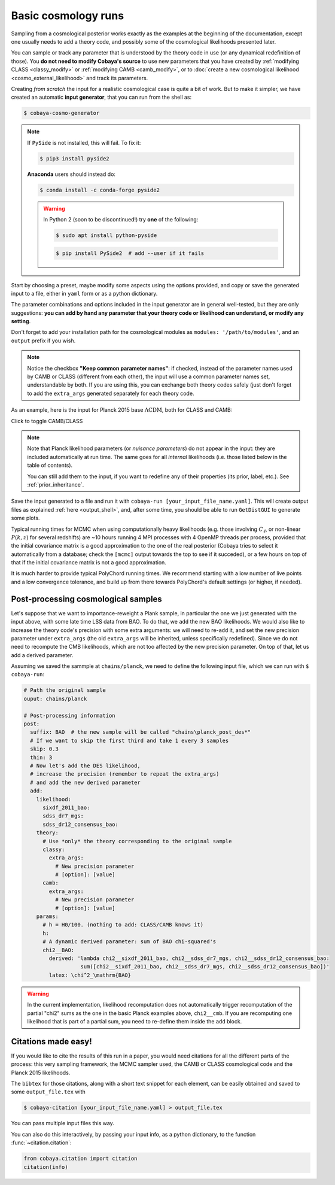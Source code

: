 Basic cosmology runs
====================

Sampling from a cosmological posterior works exactly as the examples at the beginning of the documentation, except one usually needs to add a theory code, and possibly some of the cosmological likelihoods presented later.

You can sample or track any parameter that is understood by the theory code in use (or any dynamical redefinition of those). You **do not need to modify Cobaya's source** to use new parameters that you have created by :ref:`modifying CLASS <classy_modify>` or :ref:`modifying CAMB <camb_modify>`, or to :doc:`create a new cosmological likelihood <cosmo_external_likelihood>` and track its parameters.

Creating *from scratch* the input for a realistic cosmological case is quite a bit of work. But to make it simpler, we have created an automatic **input generator**, that you can run from the shell as:

.. code:: bash

   $ cobaya-cosmo-generator

.. image:: img/cosmo_input_generator.png
   :align: center

.. note::

   If ``PySide`` is not installed, this will fail. To fix it:

   .. code:: bash

      $ pip3 install pyside2


   **Anaconda** users should instead do:

   .. code:: bash

      $ conda install -c conda-forge pyside2

   .. warning::

      In Python 2 (soon to be discontinued!) try **one** of the following:

      .. code:: bash

         $ sudo apt install python-pyside

      .. code:: bash

         $ pip install PySide2  # add --user if it fails

Start by choosing a preset, maybe modify some aspects using the options provided, and copy or save the generated input to a file, either in ``yaml`` form or as a python dictionary.

The parameter combinations and options included in the input generator are in general well-tested, but they are only suggestions: **you can add by hand any parameter that your theory code or likelihood can understand, or modify any setting**.

Don't forget to add your installation path for the cosmological modules as ``modules: '/path/to/modules'``, and an ``output`` prefix if you wish.

.. note::

   Notice the checkbox **"Keep common parameter names"**: if checked, instead of the parameter names used by CAMB or CLASS (different from each other), the input will use a common parameter names set, understandable by both. If you are using this, you can exchange both theory codes safely (just don't forget to add the ``extra_args`` generated separately for each theory code.


As an example, here is the input for Planck 2015 base :math:`\Lambda\mathrm{CDM}`, both for CLASS and CAMB:

.. container:: cosmo_example

   .. container:: switch

      Click to toggle CAMB/CLASS

   .. container:: default

      .. literalinclude:: ./src_examples/cosmo_basic/basic_camb.yaml
         :language: yaml
         :caption: **CAMB parameter names:**

   .. container:: alt

      .. literalinclude:: ./src_examples/cosmo_basic/basic_classy.yaml
         :language: yaml
         :caption: **CLASS parameter names:**

.. note::

   Note that Planck likelihood parameters (or *nuisance parameters*) do not appear in the input: they are included automatically at run time. The same goes for all *internal* likelihoods (i.e. those listed below in the table of contents).

   You can still add them to the input, if you want to redefine any of their properties (its prior, label, etc.). See :ref:`prior_inheritance`.


Save the input generated to a file and run it with ``cobaya-run [your_input_file_name.yaml]``. This will create output files as explained :ref:`here <output_shell>`, and, after some time, you should be able to run ``GetDistGUI`` to generate some plots.

Typical running times for MCMC when using computationally heavy likelihoods (e.g. those involving :math:`C_\ell`, or non-linear :math:`P(k,z)` for several redshifts) are ~10 hours running 4 MPI processes with 4 OpenMP threads per process, provided that the initial covariance matrix is a good approximation to the one of the real posterior (Cobaya tries to select it automatically from a database; check the ``[mcmc]`` output towards the top to see if it succeded), or a few hours on top of that if the initial covariance matrix is not a good approximation.

It is much harder to provide typical PolyChord running times. We recommend starting with a low number of live points and a low convergence tolerance, and build up from there towards PolyChord's default settings (or higher, if needed).


.. _cosmo_post:

Post-processing cosmological samples
------------------------------------

Let's suppose that we want to importance-reweight a Plank sample, in particular the one we just generated with the input above, with some late time LSS data from BAO. To do that, we ``add`` the new BAO likelihoods. We would also like to increase the theory code's precision with some extra arguments: we will need to re-``add`` it, and set the new precision parameter under ``extra_args`` (the old ``extra_args`` will be inherited, unless specifically redefined). Since we do not need to recompute the CMB likelihoods, which are not too affected by the new precision parameter. On top of that, let us add a derived parameter.

Assuming we saved the sammple at ``chains/planck``, we need to define the following input file, which we can run with ``$ cobaya-run``:

.. code:: yaml

   # Path the original sample
   ouput: chains/planck

   # Post-processing information
   post:
     suffix: BAO  # the new sample will be called "chains\planck_post_des*"
     # If we want to skip the first third and take 1 every 3 samples
     skip: 0.3
     thin: 3
     # Now let's add the DES likelihood,
     # increase the precision (remember to repeat the extra_args)
     # and add the new derived parameter
     add:
       likelihood:
         sixdf_2011_bao:
         sdss_dr7_mgs:
         sdss_dr12_consensus_bao:
       theory:
         # Use *only* the theory corresponding to the original sample
         classy:
           extra_args:
             # New precision parameter
             # [option]: [value]
         camb:
           extra_args:
             # New precision parameter
             # [option]: [value]
       params:
         # h = H0/100. (nothing to add: CLASS/CAMB knows it)
         h:
         # A dynamic derived parameter: sum of BAO chi-squared's
         chi2__BAO:
           derived: 'lambda chi2__sixdf_2011_bao, chi2__sdss_dr7_mgs, chi2__sdss_dr12_consensus_bao:
                     sum([chi2__sixdf_2011_bao, chi2__sdss_dr7_mgs, chi2__sdss_dr12_consensus_bao])'
           latex: \chi^2_\mathrm{BAO}


.. warning::

   In the current implementation, likelihood recomputation does not automatically trigger recomputation of the partial "chi2" sums as the one in the basic Planck examples above, ``chi2__cmb``. If you are recomputing one likelihood that is part of a partial sum, you need to re-define them inside the ``add`` block.


.. _citations:

Citations made easy!
--------------------

If you would like to cite the results of this run in a paper, you would need citations for all the different parts of the process: this very sampling framework, the MCMC sampler used, the CAMB or CLASS cosmological code and the Planck 2015 likelihoods.

The ``bibtex`` for those citations, along with a short text snippet for each element, can be easily obtained and saved to some ``output_file.tex`` with

.. code-block:: bash

   $ cobaya-citation [your_input_file_name.yaml] > output_file.tex

You can pass multiple input files this way.

You can also do this interactively, by passing your input info, as a python dictionary, to the function :func:`~citation.citation`:

.. code-block:: python

   from cobaya.citation import citation
   citation(info)
